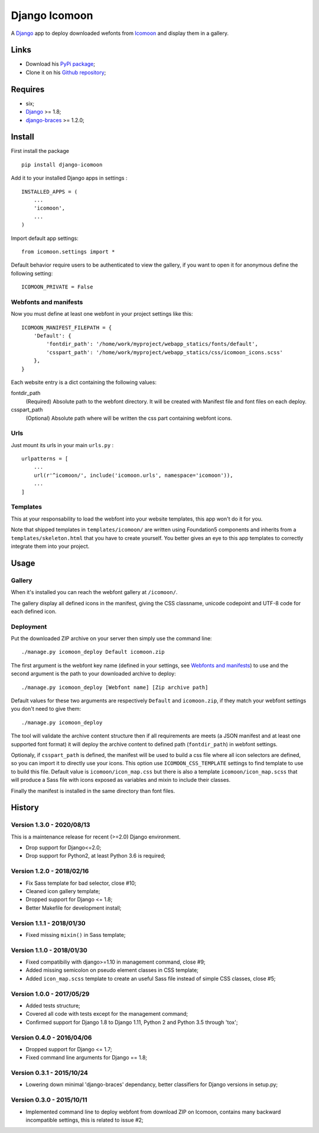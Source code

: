 .. _Django: https://www.djangoproject.com/
.. _Icomoon: http://icomoon.io/
.. _django-braces: http://django-braces.readthedocs.org/

Django Icomoon
==============

A `Django`_ app to deploy downloaded wefonts from `Icomoon`_ and display them in a gallery.

Links
*****

* Download his `PyPi package <https://pypi.python.org/pypi/django-icomoon>`_;
* Clone it on his `Github repository <https://github.com/sveetch/django-icomoon>`_;

Requires
********
* six;
* `Django`_ >= 1.8;
* `django-braces`_ >= 1.2.0;

Install
*******

First install the package ::

    pip install django-icomoon

Add it to your installed Django apps in settings : ::

    INSTALLED_APPS = (
        ...
        'icomoon',
        ...
    )

Import default app settings: ::

    from icomoon.settings import *

Default behavior require users to be authenticated to view the gallery, if you want to open it for anonymous define the following setting: ::

    ICOMOON_PRIVATE = False

Webfonts and manifests
----------------------


Now you must define at least one webfont in your project settings like this: ::

    ICOMOON_MANIFEST_FILEPATH = {
        'Default': {
            'fontdir_path': '/home/work/myproject/webapp_statics/fonts/default',
            'csspart_path': '/home/work/myproject/webapp_statics/css/icomoon_icons.scss'
        },
    }

Each website entry is a dict containing the following values:

fontdir_path
    (Required) Absolute path to the webfont directory. It will be created with Manifest file and font files on each deploy.
csspart_path
    (Optional) Absolute path where will be written the css part containing webfont icons.

Urls
----

Just mount its urls in your main ``urls.py`` : ::

    urlpatterns = [
        ...
        url(r'^icomoon/', include('icomoon.urls', namespace='icomoon')),
        ...
    ]

Templates
---------

This at your responsability to load the webfont into your website templates, this app won't do it for you.

Note that shipped templates in ``templates/icomoon/`` are written using Foundation5 components and inherits from a ``templates/skeleton.html`` that you have to create yourself. You better gives an eye to this app templates to correctly integrate them into your project.

Usage
*****

Gallery
-------

When it's installed you can reach the webfont gallery at ``/icomoon/``.

The gallery display all defined icons in the manifest, giving the CSS classname, unicode codepoint and UTF-8 code for each defined icon.

Deployment
----------

Put the downloaded ZIP archive on your server then simply use the command line: ::

    ./manage.py icomoon_deploy Default icomoon.zip

The first argument is the webfont key name (defined in your settings, see `Webfonts and manifests`_) to use and the second argument is the path to your downloaded archive to deploy: ::

    ./manage.py icomoon_deploy [Webfont name] [Zip archive path]

Default values for these two arguments are respectively ``Default`` and ``icomoon.zip``, if they match your webfont settings you don't need to give them: ::

    ./manage.py icomoon_deploy

The tool will validate the archive content structure then if all requirements are meets (a JSON manifest and at least one supported font format) it will deploy the archive content to defined path (``fontdir_path``) in webfont settings.

Optionaly, if ``csspart_path`` is defined, the manifest will be used to build a css file where all icon selectors are defined, so you can import it to directly use your icons. This option use ``ICOMOON_CSS_TEMPLATE`` settings to find template to use to build this file. Default value is ``icomoon/icon_map.css`` but there is also a template ``icomoon/icon_map.scss`` that will produce a Sass file with icons exposed as variables and mixin to include their classes.

Finally the manifest is installed in the same directory than font files.

History
*******

Version 1.3.0 - 2020/08/13
--------------------------

This is a maintenance release for recent (>=2.0) Django environment.

* Drop support for Django<=2.0;
* Drop support for Python2, at least Python 3.6 is required;


Version 1.2.0 - 2018/02/16
--------------------------

* Fix Sass template for bad selector, close #10;
* Cleaned icon gallery template;
* Dropped support for Django <= 1.8;
* Better Makefile for development install;

Version 1.1.1 - 2018/01/30
--------------------------

* Fixed missing ``mixin()`` in Sass template;

Version 1.1.0 - 2018/01/30
--------------------------

* Fixed compatibiliy with django>=1.10 in management command, close #9;
* Added missing semicolon on pseudo element classes in CSS template;
* Added ``icon_map.scss`` template to create an useful Sass file instead of simple CSS classes, close #5;

Version 1.0.0 - 2017/05/29
--------------------------

* Added tests structure;
* Covered all code with tests except for the management command;
* Confirmed support for Django 1.8 to Django 1.11, Python 2 and Python 3.5 through 'tox';

Version 0.4.0 - 2016/04/06
--------------------------

* Dropped support for Django <= 1.7;
* Fixed command line arguments for Django == 1.8;

Version 0.3.1 - 2015/10/24
--------------------------

* Lowering down minimal 'django-braces' dependancy, better classifiers for Django versions in setup.py;

Version 0.3.0 - 2015/10/11
--------------------------

* Implemented command line to deploy webfont from download ZIP on Icomoon, contains many backward incompatible settings, this is related to issue #2;

